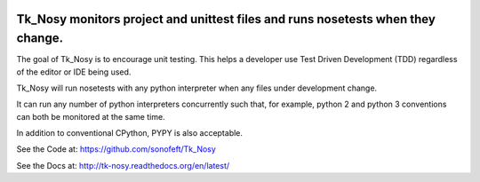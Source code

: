 
.. image:: https://travis-ci.org/sonofeft/Tk_Nosy.svg?branch=master
    :target: https://travis-ci.org/sonofeft/Tk_Nosy

Tk_Nosy monitors project and unittest files and runs nosetests when they change.
================================================================================

The goal of Tk_Nosy is to encourage unit testing. This helps a developer use 
Test Driven Development (TDD) regardless of the editor or IDE being used.

Tk_Nosy will run nosetests with any python interpreter when any files
under development change.  

It can run any number of python interpreters concurrently such that, for example, 
python 2 and python 3 conventions can both be monitored at the same time.

In addition to conventional CPython, PYPY is also acceptable.

See the Code at: `<https://github.com/sonofeft/Tk_Nosy>`_

See the Docs at: `<http://tk-nosy.readthedocs.org/en/latest/>`_
